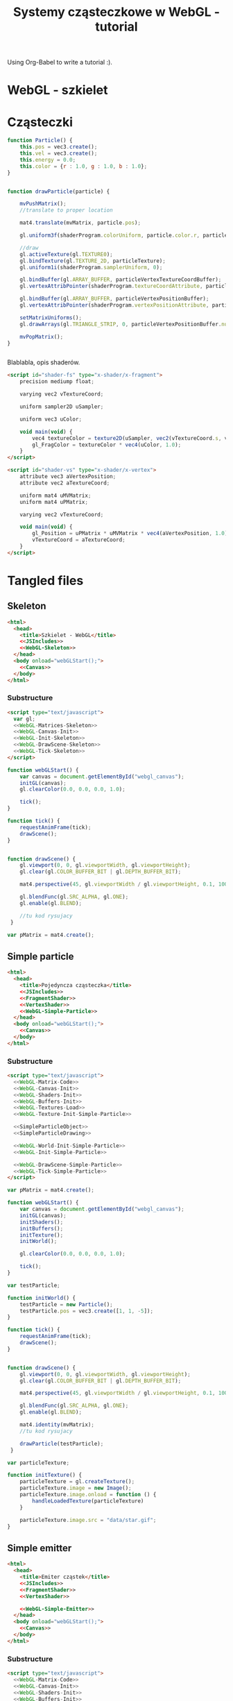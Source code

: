 #+title: Systemy cząsteczkowe w WebGL - tutorial
#+startup: hidestars

Using Org-Babel to write a tutorial :).


* WebGL - szkielet

* Cząsteczki

#+name: SimpleParticleObject
#+begin_src javascript
    function Particle() {
        this.pos = vec3.create();
        this.vel = vec3.create();
        this.energy = 0.0;
        this.color = {r : 1.0, g : 1.0, b : 1.0};
    }

#+end_src

#+name: SimpleParticleDrawing
#+begin_src javascript

  function drawParticle(particle) {
  
      mvPushMatrix();
      //translate to proper location

      mat4.translate(mvMatrix, particle.pos);

      gl.uniform3f(shaderProgram.colorUniform, particle.color.r, particle.color.g, particle.color.b);

      //draw
      gl.activeTexture(gl.TEXTURE0);
      gl.bindTexture(gl.TEXTURE_2D, particleTexture);
      gl.uniform1i(shaderProgram.samplerUniform, 0);
      
      gl.bindBuffer(gl.ARRAY_BUFFER, particleVertexTextureCoordBuffer);
      gl.vertexAttribPointer(shaderProgram.textureCoordAttribute, particleVertexTextureCoordBuffer.itemSize, gl.FLOAT, false, 0, 0);
      
      gl.bindBuffer(gl.ARRAY_BUFFER, particleVertexPositionBuffer);
      gl.vertexAttribPointer(shaderProgram.vertexPositionAttribute, particleVertexPositionBuffer.itemSize, gl.FLOAT, false, 0, 0);
      
      setMatrixUniforms();
      gl.drawArrays(gl.TRIANGLE_STRIP, 0, particleVertexPositionBuffer.numItems);

      mvPopMatrix();
  }
    
  
#+end_src

Blablabla, opis shaderów.

#+name: FragmentShader
#+begin_src html
<script id="shader-fs" type="x-shader/x-fragment">
    precision mediump float;
 
    varying vec2 vTextureCoord;
 
    uniform sampler2D uSampler;
 
    uniform vec3 uColor;
 
    void main(void) {
        vec4 textureColor = texture2D(uSampler, vec2(vTextureCoord.s, vTextureCoord.t));
        gl_FragColor = textureColor * vec4(uColor, 1.0);
    }
</script>
#+end_src
 
#+name: VertexShader
#+begin_src html
<script id="shader-vs" type="x-shader/x-vertex">
    attribute vec3 aVertexPosition;
    attribute vec2 aTextureCoord;
 
    uniform mat4 uMVMatrix;
    uniform mat4 uPMatrix;
 
    varying vec2 vTextureCoord;
 
    void main(void) {
        gl_Position = uPMatrix * uMVMatrix * vec4(aVertexPosition, 1.0);
        vTextureCoord = aTextureCoord;
    }
</script>
#+end_src



* Tangled files   
** Skeleton
#+name: Skeleton
#+begin_src html :tangle skeleton.html :noweb tangle
  <html>
    <head>
      <title>Szkielet - WebGL</title>
      <<JSIncludes>>
      <<WebGL-Skeleton>>
    </head>
    <body onload="webGLStart();">
      <<Canvas>>
    </body>
  </html>
#+end_src
*** Substructure
#+name: WebGL-Skeleton
#+begin_src html
  <script type="text/javascript">
    var gl;
    <<WebGL-Matrices-Skeleton>>
    <<WebGL-Canvas-Init>>
    <<WebGL-Init-Skeleton>>
    <<WebGL-DrawScene-Skeleton>>
    <<WebGL-Tick-Skeleton>>
  </script>
#+end_src

#+name: WebGL-Init-Skeleton
#+begin_src javascript
    function webGLStart() {
        var canvas = document.getElementById("webgl_canvas");
        initGL(canvas);
        gl.clearColor(0.0, 0.0, 0.0, 1.0);
 
        tick();
    }
#+end_src

#+name: WebGL-Tick-Skeleton
#+begin_src javascript
    function tick() {
        requestAnimFrame(tick);
        drawScene();
    }
#+end_src

#+name: WebGL-DrawScene-Skeleton
#+begin_src javascript
 
    function drawScene() {
        gl.viewport(0, 0, gl.viewportWidth, gl.viewportHeight);
        gl.clear(gl.COLOR_BUFFER_BIT | gl.DEPTH_BUFFER_BIT);
 
        mat4.perspective(45, gl.viewportWidth / gl.viewportHeight, 0.1, 100.0, pMatrix);
 
        gl.blendFunc(gl.SRC_ALPHA, gl.ONE);
        gl.enable(gl.BLEND);

        //tu kod rysujacy
     }

#+end_src

#+name: WebGL-Matrices-Skeleton
#+begin_src javascript
    var pMatrix = mat4.create();
#+end_src

** Simple particle

#+name: Example - simple particle
#+begin_src html :tangle simple-particle.html :noweb tangle
  <html>
    <head>
      <title>Pojedyncza cząsteczka</title>
      <<JSIncludes>>
      <<FragmentShader>>
      <<VertexShader>>
      <<WebGL-Simple-Particle>>
    </head>
    <body onload="webGLStart();">
      <<Canvas>>
    </body>
  </html>
  
#+end_src

*** Substructure

#+name: WebGL-Simple-Particle
#+begin_src html
  <script type="text/javascript">
    <<WebGL-Matrix-Code>>
    <<WebGL-Canvas-Init>>
    <<WebGL-Shaders-Init>>
    <<WebGL-Buffers-Init>>
    <<WebGL-Textures-Load>>
    <<WebGL-Texture-Init-Simple-Particle>>

    <<SimpleParticleObject>>
    <<SimpleParticleDrawing>>

    <<WebGL-World-Init-Simple-Particle>>
    <<WebGL-Init-Simple-Particle>>

    <<WebGL-DrawScene-Simple-Particle>>
    <<WebGL-Tick-Simple-Particle>>
  </script>
#+end_src

#+name: WebGL-Matrices-Simple-Particle
#+begin_src javascript
    var pMatrix = mat4.create();
#+end_src

#+name: WebGL-Init-Simple-Particle
#+begin_src javascript
    function webGLStart() {
        var canvas = document.getElementById("webgl_canvas");
        initGL(canvas);
        initShaders();
        initBuffers();
        initTexture();
        initWorld();

        gl.clearColor(0.0, 0.0, 0.0, 1.0);
 
        tick();
    }
#+end_src

#+name: WebGL-World-Init-Simple-Particle
#+begin_src javascript
    var testParticle;
    
    function initWorld() {
        testParticle = new Particle();
        testParticle.pos = vec3.create([1, 1, -5]);
    }
#+end_src

#+name: WebGL-Tick-Simple-Particle
#+begin_src javascript
    function tick() {
        requestAnimFrame(tick);
        drawScene();
    }
#+end_src

#+name: WebGL-DrawScene-Simple-Particle
#+begin_src javascript
 
    function drawScene() {
        gl.viewport(0, 0, gl.viewportWidth, gl.viewportHeight);
        gl.clear(gl.COLOR_BUFFER_BIT | gl.DEPTH_BUFFER_BIT);
 
        mat4.perspective(45, gl.viewportWidth / gl.viewportHeight, 0.1, 100.0, pMatrix);
 
        gl.blendFunc(gl.SRC_ALPHA, gl.ONE);
        gl.enable(gl.BLEND);

        mat4.identity(mvMatrix);
        //tu kod rysujacy

        drawParticle(testParticle);
     }

#+end_src


#+name: WebGL-Texture-Init-Simple-Particle
#+begin_src javascript
    var particleTexture;
 
    function initTexture() {
        particleTexture = gl.createTexture();
        particleTexture.image = new Image();
        particleTexture.image.onload = function () {
            handleLoadedTexture(particleTexture)
        }
 
        particleTexture.image.src = "data/star.gif";
    }
#+end_src


** Simple emitter

#+name: Example - simple emitter
#+begin_src html :tangle simple-emitter.html :noweb tangle
  <html>
    <head>
      <title>Emiter cząstek</title>
      <<JSIncludes>>
      <<FragmentShader>>
      <<VertexShader>>

      <<WebGL-Simple-Emitter>>
    </head>
    <body onload="webGLStart();">
      <<Canvas>>
    </body>
  </html>
  
#+end_src

*** Substructure

#+name: WebGL-Simple-Emitter
#+begin_src html
  <script type="text/javascript">
    <<WebGL-Matrix-Code>>
    <<WebGL-Canvas-Init>>
    <<WebGL-Shaders-Init>>
    <<WebGL-Buffers-Init>>
    <<WebGL-Textures-Load>>
    <<WebGL-Texture-Init-Simple-Emitter>>

    <<SimpleParticleObject>>
    <<SimpleParticleEmitter>>

    <<WebGL-World-Init-Simple-Emitter>>
    <<WebGL-Init-Simple-Emitter>>

    <<WebGL-DrawScene-Simple-Emitter>>
    <<WebGL-Tick-Simple-Emitter>>
  </script>
#+end_src

#+name: WebGL-Init-Simple-Emitter
#+begin_src javascript
    function webGLStart() {
        var canvas = document.getElementById("webgl_canvas");
        initGL(canvas);
        initShaders();
        initBuffers();
        initTexture();
        initWorld();

        gl.clearColor(0.0, 0.0, 0.0, 1.0);
 
        tick();
    }
#+end_src

#+name: WebGL-World-Init-Simple-Particle
#+begin_src javascript
    var testParticle;
    
    function initWorld() {
        testParticle = new Particle();
        testParticle.pos = vec3.create([1, 1, -5]);
    }
#+end_src

#+name: WebGL-Tick-Simple-Particle
#+begin_src javascript
    function tick() {
        requestAnimFrame(tick);
        drawScene();
    }
#+end_src

#+name: WebGL-DrawScene-Simple-Particle
#+begin_src javascript
 
    function drawScene() {
        gl.viewport(0, 0, gl.viewportWidth, gl.viewportHeight);
        gl.clear(gl.COLOR_BUFFER_BIT | gl.DEPTH_BUFFER_BIT);
 
        mat4.perspective(45, gl.viewportWidth / gl.viewportHeight, 0.1, 100.0, pMatrix);
 
        gl.blendFunc(gl.SRC_ALPHA, gl.ONE);
        gl.enable(gl.BLEND);

        mat4.identity(mvMatrix);
        //tu kod rysujacy

        drawParticle(testParticle);
     }

#+end_src


#+name: WebGL-Texture-Init-Simple-Particle
#+begin_src javascript
    var particleTexture;
 
    function initTexture() {
        particleTexture = gl.createTexture();
        particleTexture.image = new Image();
        particleTexture.image.onload = function () {
            handleLoadedTexture(particleTexture)
        }
 
        particleTexture.image.src = "data/star.gif";
    }
#+end_src



      < <SimpleParticleObject> >
      < <SimpleEmitterObject> >

* /b/

** Links to use in the tutorial
*** http://nehe.gamedev.net/tutorial/particle_engine_using_triangle_strips/21001/
*** http://webgl-tuts.webninja.eu/#tutorials-tutorial10- (!!??!)
*** http://learningwebgl.com/blog/?p=1008
** Unassigned code
#+name: JSIncludes
#+begin_src html
  <script type="text/javascript" src="js/gl-matrix-min.js"></script>
  <script type="text/javascript" src="js/webgl-utils.js"></script>
#+end_src

#+name: Canvas
#+begin_src html
  <canvas id="webgl_canvas" style="border: none;" width="640" height="480"></canvas>
#+end_src



#+name: WebGL-Canvas-Init
#+begin_src javascript
    function initGL(canvas) {
        try {
            gl = canvas.getContext("experimental-webgl");
            gl.viewportWidth = canvas.width;
            gl.viewportHeight = canvas.height;
        } catch (e) {
        }
        if (!gl) {
            alert("Could not initialise WebGL, sorry :-(");
        }
    }
#+end_src

#+name: WebGL-Shaders-Init
#+begin_src javascript
 
    function getShader(gl, id) {
        var shaderScript = document.getElementById(id);
        if (!shaderScript) {
            return null;
        }
 
        var str = "";
        var k = shaderScript.firstChild;
        while (k) {
            if (k.nodeType == 3) {
                str += k.textContent;
            }
            k = k.nextSibling;
        }
 
        var shader;
        if (shaderScript.type == "x-shader/x-fragment") {
            shader = gl.createShader(gl.FRAGMENT_SHADER);
        } else if (shaderScript.type == "x-shader/x-vertex") {
            shader = gl.createShader(gl.VERTEX_SHADER);
        } else {
            return null;
        }
 
        gl.shaderSource(shader, str);
        gl.compileShader(shader);
 
        if (!gl.getShaderParameter(shader, gl.COMPILE_STATUS)) {
            alert(gl.getShaderInfoLog(shader));
            return null;
        }
 
        return shader;
    }

    var shaderProgram;
 
    function initShaders() {
        var fragmentShader = getShader(gl, "shader-fs");
        var vertexShader = getShader(gl, "shader-vs");
 
        shaderProgram = gl.createProgram();
        gl.attachShader(shaderProgram, vertexShader);
        gl.attachShader(shaderProgram, fragmentShader);
        gl.linkProgram(shaderProgram);
 
        if (!gl.getProgramParameter(shaderProgram, gl.LINK_STATUS)) {
            alert("Could not initialise shaders");
        }
 
        gl.useProgram(shaderProgram);
 
        shaderProgram.vertexPositionAttribute = gl.getAttribLocation(shaderProgram, "aVertexPosition");
        gl.enableVertexAttribArray(shaderProgram.vertexPositionAttribute);
 
        shaderProgram.textureCoordAttribute = gl.getAttribLocation(shaderProgram, "aTextureCoord");
        gl.enableVertexAttribArray(shaderProgram.textureCoordAttribute);
 
        shaderProgram.pMatrixUniform = gl.getUniformLocation(shaderProgram, "uPMatrix");
        shaderProgram.mvMatrixUniform = gl.getUniformLocation(shaderProgram, "uMVMatrix");
        shaderProgram.samplerUniform = gl.getUniformLocation(shaderProgram, "uSampler");
        shaderProgram.colorUniform = gl.getUniformLocation(shaderProgram, "uColor");
    }

#+end_src

#+name: WebGL-Matrix-Code
#+begin_src javascript
    var mvMatrix = mat4.create();
    var mvMatrixStack = [];
    var pMatrix = mat4.create();
 
    function mvPushMatrix() {
        var copy = mat4.create();
        mat4.set(mvMatrix, copy);
        mvMatrixStack.push(copy);
    }
 
    function mvPopMatrix() {
        if (mvMatrixStack.length == 0) {
            throw "Invalid popMatrix!";
        }
        mvMatrix = mvMatrixStack.pop();
    }
 
 
    function setMatrixUniforms() {
        gl.uniformMatrix4fv(shaderProgram.pMatrixUniform, false, pMatrix);
        gl.uniformMatrix4fv(shaderProgram.mvMatrixUniform, false, mvMatrix);
    }

#+end_src

#+name: WebGL-Textures-Load
#+begin_src javascript
    function handleLoadedTexture(texture) {
        gl.pixelStorei(gl.UNPACK_FLIP_Y_WEBGL, true);
        gl.bindTexture(gl.TEXTURE_2D, texture);
        gl.texImage2D(gl.TEXTURE_2D, 0, gl.RGBA, gl.RGBA, gl.UNSIGNED_BYTE, texture.image);
        gl.texParameteri(gl.TEXTURE_2D, gl.TEXTURE_MAG_FILTER, gl.LINEAR);
        gl.texParameteri(gl.TEXTURE_2D, gl.TEXTURE_MIN_FILTER, gl.LINEAR);
 
        gl.bindTexture(gl.TEXTURE_2D, null);
    }

#+end_src


#+name: WebGL-Buffers-Init
#+begin_src javascript
    var particleVertexPositionBuffer;
    var particleVertexTextureCoordBuffer;
 
    function initBuffers() {
        particleVertexPositionBuffer = gl.createBuffer();
        gl.bindBuffer(gl.ARRAY_BUFFER, particleVertexPositionBuffer);
        vertices = [
            -1.0, -1.0,  0.0,
             1.0, -1.0,  0.0,
            -1.0,  1.0,  0.0,
             1.0,  1.0,  0.0
        ];
        gl.bufferData(gl.ARRAY_BUFFER, new Float32Array(vertices), gl.STATIC_DRAW);
        particleVertexPositionBuffer.itemSize = 3;
        particleVertexPositionBuffer.numItems = 4;
 
        particleVertexTextureCoordBuffer = gl.createBuffer();
        gl.bindBuffer(gl.ARRAY_BUFFER, particleVertexTextureCoordBuffer);
        var textureCoords = [
            0.0, 0.0,
            1.0, 0.0,
            0.0, 1.0,
            1.0, 1.0
        ];
        gl.bufferData(gl.ARRAY_BUFFER, new Float32Array(textureCoords), gl.STATIC_DRAW);
        particleVertexTextureCoordBuffer.itemSize = 2;
        particleVertexTextureCoordBuffer.numItems = 4;
    }
 
#+end_src


   
* TO DO
** DONE Empty canvas
** DONE Particle code + display
*** TODO Press a button/link to change particle color ;).
** TODO Particle emitter code + display
   - demo a simple (magic) explosion
** TODO Improved emitter (physics) + display
   - demo snowe
   - demo smoke
   - demo jet
** TODO Bonus
   - particles that follow path
   - demo <3 :).
